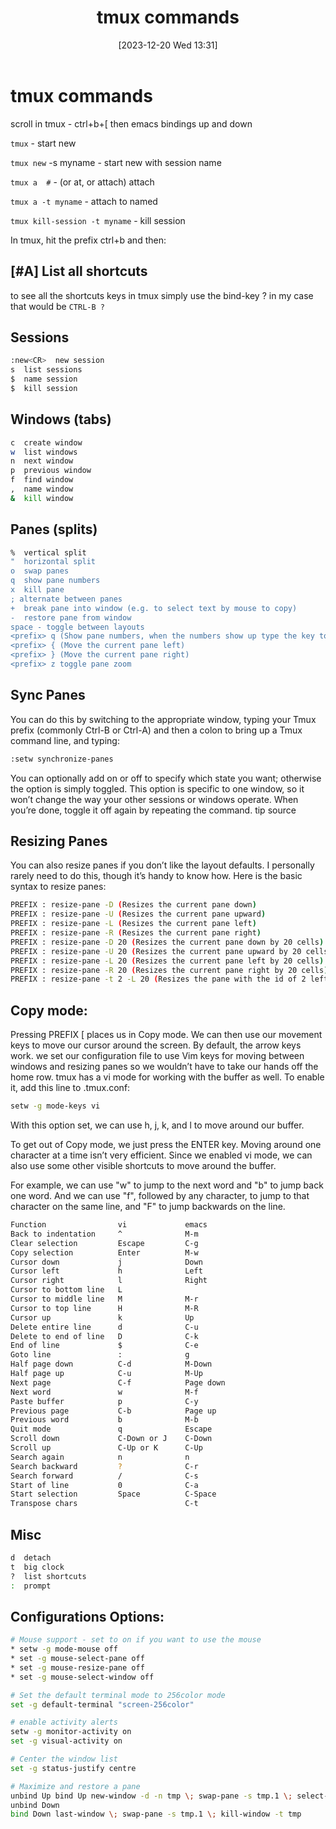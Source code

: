 #+title:      tmux commands
#+date:       [2023-12-20 Wed 13:31]
#+filetags:   :tmux:
#+identifier: 20231220T133121
#+STARTUP:    overview

* tmux commands

scroll in tmux - ctrl+b+[ then emacs bindings up and down

~tmux~ - start new

~tmux new~ -s myname - start new with session name

~tmux a  #~ - (or at, or attach) attach

~tmux a -t myname~ - attach to named

~tmux kill-session -t myname~ - kill session

In tmux, hit the prefix ctrl+b and then:

** [#A] List all shortcuts

to see all the shortcuts keys in tmux simply use the bind-key ? in my
case that would be ~CTRL-B ?~

** Sessions

#+begin_src bash
  :new<CR>  new session
  s  list sessions
  $  name session
  $  kill session
#+end_src

** Windows (tabs)

#+begin_src bash
  c  create window
  w  list windows
  n  next window
  p  previous window
  f  find window
  ,  name window
  &  kill window
#+end_src

** Panes (splits)

#+begin_src bash
  %  vertical split
  "  horizontal split
  o  swap panes
  q  show pane numbers
  x  kill pane
  ; alternate between panes
  +  break pane into window (e.g. to select text by mouse to copy)
  -  restore pane from window
  space - toggle between layouts
  <prefix> q (Show pane numbers, when the numbers show up type the key to goto that pane)
  <prefix> { (Move the current pane left)
  <prefix> } (Move the current pane right)
  <prefix> z toggle pane zoom
#+end_src

** Sync Panes

You can do this by switching to the appropriate window, typing your
Tmux prefix (commonly Ctrl-B or Ctrl-A) and then a colon to bring up a
Tmux command line, and typing:

#+begin_src bash
  :setw synchronize-panes
#+end_src

You can optionally add on or off to specify which state you want;
otherwise the option is simply toggled. This option is specific to one
window, so it won’t change the way your other sessions or windows
operate. When you’re done, toggle it off again by repeating the
command. tip source

** Resizing Panes

You can also resize panes if you don’t like the layout defaults. I
personally rarely need to do this, though it’s handy to know how. Here
is the basic syntax to resize panes:

#+begin_src bash
  PREFIX : resize-pane -D (Resizes the current pane down)
  PREFIX : resize-pane -U (Resizes the current pane upward)
  PREFIX : resize-pane -L (Resizes the current pane left)
  PREFIX : resize-pane -R (Resizes the current pane right)
  PREFIX : resize-pane -D 20 (Resizes the current pane down by 20 cells)
  PREFIX : resize-pane -U 20 (Resizes the current pane upward by 20 cells)
  PREFIX : resize-pane -L 20 (Resizes the current pane left by 20 cells)
  PREFIX : resize-pane -R 20 (Resizes the current pane right by 20 cells)
  PREFIX : resize-pane -t 2 -L 20 (Resizes the pane with the id of 2 left by 20 cells)
#+end_src

** Copy mode:

Pressing PREFIX [ places us in Copy mode. We can then use our movement
keys to move our cursor around the screen. By default, the arrow keys
work. we set our configuration file to use Vim keys for moving between
windows and resizing panes so we wouldn’t have to take our hands off
the home row. tmux has a vi mode for working with the buffer as well.
To enable it, add this line to .tmux.conf:

#+begin_src bash
  setw -g mode-keys vi
#+end_src

With this option set, we can use h, j, k, and l to move around our
buffer.

To get out of Copy mode, we just press the ENTER key. Moving around
one character at a time isn’t very efficient. Since we enabled vi
mode, we can also use some other visible shortcuts to move around the
buffer.

For example, we can use "w" to jump to the next word and "b" to jump
back one word. And we can use "f", followed by any character, to jump
to that character on the same line, and "F" to jump backwards on the
line.

#+begin_src bash
   Function                vi             emacs
   Back to indentation     ^              M-m
   Clear selection         Escape         C-g
   Copy selection          Enter          M-w
   Cursor down             j              Down
   Cursor left             h              Left
   Cursor right            l              Right
   Cursor to bottom line   L
   Cursor to middle line   M              M-r
   Cursor to top line      H              M-R
   Cursor up               k              Up
   Delete entire line      d              C-u
   Delete to end of line   D              C-k
   End of line             $              C-e
   Goto line               :              g
   Half page down          C-d            M-Down
   Half page up            C-u            M-Up
   Next page               C-f            Page down
   Next word               w              M-f
   Paste buffer            p              C-y
   Previous page           C-b            Page up
   Previous word           b              M-b
   Quit mode               q              Escape
   Scroll down             C-Down or J    C-Down
   Scroll up               C-Up or K      C-Up
   Search again            n              n
   Search backward         ?              C-r
   Search forward          /              C-s
   Start of line           0              C-a
   Start selection         Space          C-Space
   Transpose chars                        C-t
#+end_src

** Misc

#+begin_src bash
  d  detach
  t  big clock
  ?  list shortcuts
  :  prompt
#+end_src

** Configurations Options:

#+begin_src bash
  # Mouse support - set to on if you want to use the mouse
  ,* setw -g mode-mouse off
  ,* set -g mouse-select-pane off
  ,* set -g mouse-resize-pane off
  ,* set -g mouse-select-window off

  # Set the default terminal mode to 256color mode
  set -g default-terminal "screen-256color"

  # enable activity alerts
  setw -g monitor-activity on
  set -g visual-activity on

  # Center the window list
  set -g status-justify centre

  # Maximize and restore a pane
  unbind Up bind Up new-window -d -n tmp \; swap-pane -s tmp.1 \; select-window -t tmp
  unbind Down
  bind Down last-window \; swap-pane -s tmp.1 \; kill-window -t tmp
#+end_src
